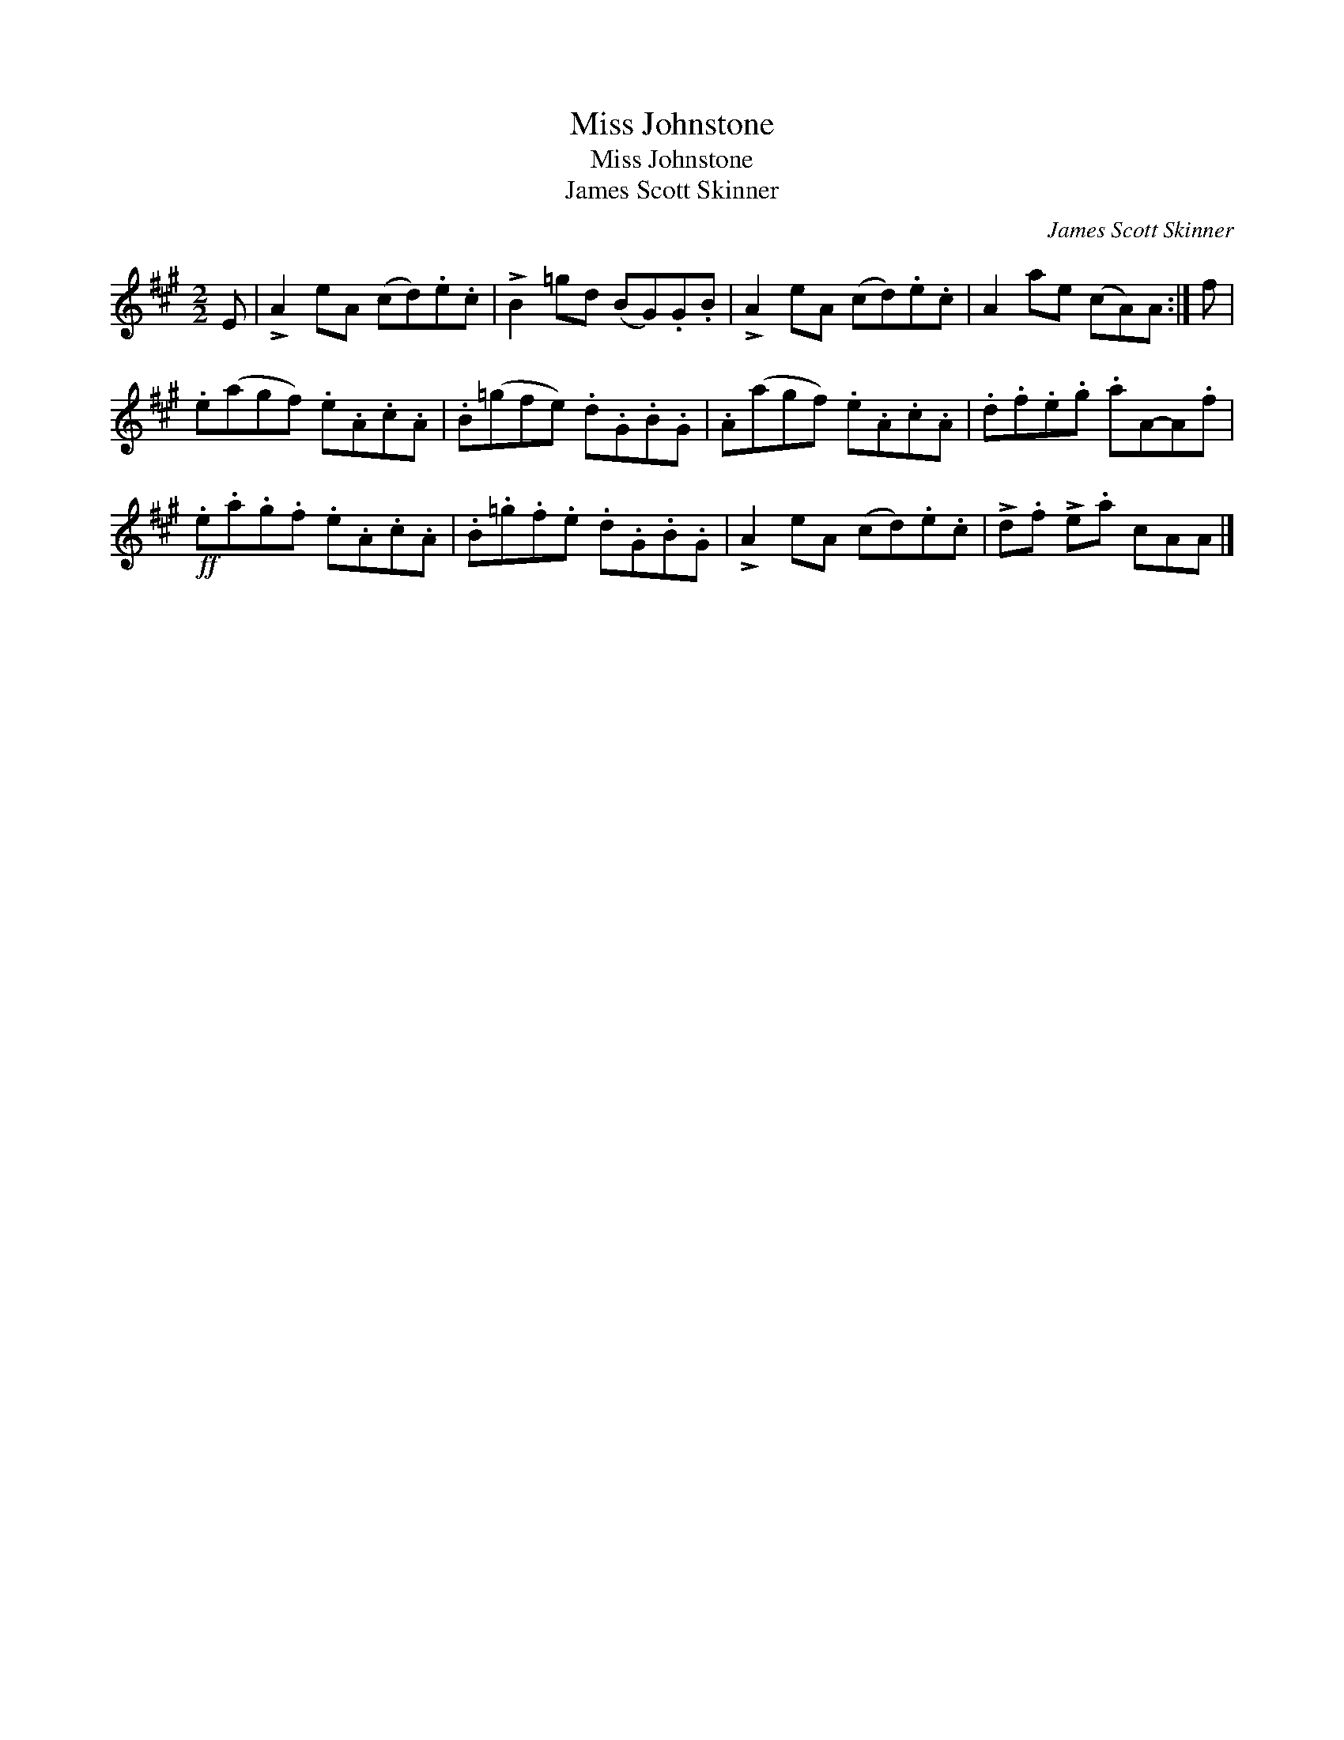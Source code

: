 X:1
T:Miss Johnstone
T:Miss Johnstone
T:James Scott Skinner
C:James Scott Skinner
L:1/8
M:2/2
K:A
V:1 treble 
V:1
 E | !>!A2 eA (cd).e.c | !>!B2 =gd (BG).G.B | !>!A2 eA (cd).e.c | A2 ae (cA)A :| f | %6
 .e(agf) .e.A.c.A | .B(=gfe) .d.G.B.G | .A(agf) .e.A.c.A | .d.f.e.g .aA-A.f | %10
!ff! .e.a.g.f .e.A.c.A | .B.=g.f.e .d.G.B.G | !>!A2 eA (cd).e.c | !>!d.f !>!e.a cAA |] %14

